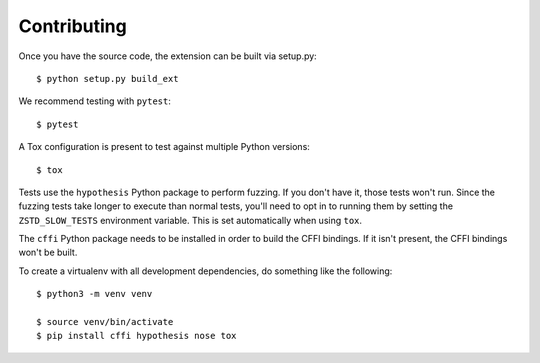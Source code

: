 ============
Contributing
============

Once you have the source code, the extension can be built via setup.py::

   $ python setup.py build_ext

We recommend testing with ``pytest``::

   $ pytest

A Tox configuration is present to test against multiple Python versions::

   $ tox

Tests use the ``hypothesis`` Python package to perform fuzzing. If you
don't have it, those tests won't run. Since the fuzzing tests take longer
to execute than normal tests, you'll need to opt in to running them by
setting the ``ZSTD_SLOW_TESTS`` environment variable. This is set
automatically when using ``tox``.

The ``cffi`` Python package needs to be installed in order to build the CFFI
bindings. If it isn't present, the CFFI bindings won't be built.

To create a virtualenv with all development dependencies, do something
like the following::

  $ python3 -m venv venv

  $ source venv/bin/activate
  $ pip install cffi hypothesis nose tox
